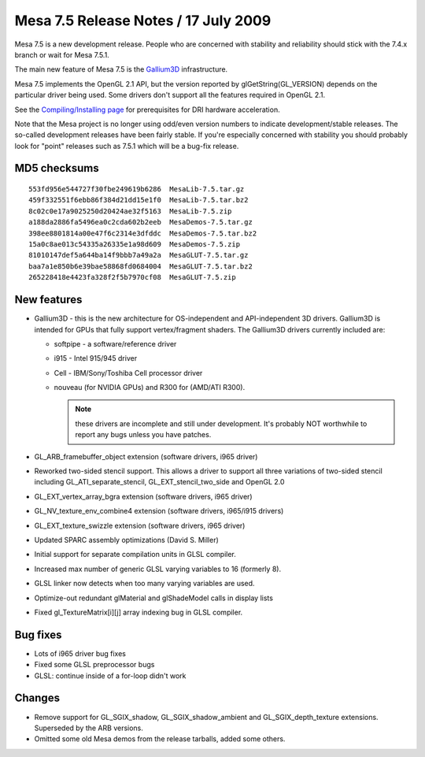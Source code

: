 Mesa 7.5 Release Notes / 17 July 2009
=====================================

Mesa 7.5 is a new development release. People who are concerned with
stability and reliability should stick with the 7.4.x branch or wait for
Mesa 7.5.1.

The main new feature of Mesa 7.5 is the
`Gallium3D <https://www.freedesktop.org/wiki/Software/gallium>`__
infrastructure.

Mesa 7.5 implements the OpenGL 2.1 API, but the version reported by
glGetString(GL_VERSION) depends on the particular driver being used.
Some drivers don't support all the features required in OpenGL 2.1.

See the `Compiling/Installing page <../install.rst>`__ for
prerequisites for DRI hardware acceleration.

Note that the Mesa project is no longer using odd/even version numbers
to indicate development/stable releases. The so-called development
releases have been fairly stable. If you're especially concerned with
stability you should probably look for "point" releases such as 7.5.1
which will be a bug-fix release.

MD5 checksums
-------------

::

   553fd956e544727f30fbe249619b6286  MesaLib-7.5.tar.gz
   459f332551f6ebb86f384d21dd15e1f0  MesaLib-7.5.tar.bz2
   8c02c0e17a9025250d20424ae32f5163  MesaLib-7.5.zip
   a188da2886fa5496ea0c2cda602b2eeb  MesaDemos-7.5.tar.gz
   398ee8801814a00e47f6c2314e3dfddc  MesaDemos-7.5.tar.bz2
   15a0c8ae013c54335a26335e1a98d609  MesaDemos-7.5.zip
   81010147def5a644ba14f9bbb7a49a2a  MesaGLUT-7.5.tar.gz
   baa7a1e850b6e39bae58868fd0684004  MesaGLUT-7.5.tar.bz2
   265228418e4423fa328f2f5b7970cf08  MesaGLUT-7.5.zip

New features
------------

-  Gallium3D - this is the new architecture for OS-independent and
   API-independent 3D drivers. Gallium3D is intended for GPUs that fully
   support vertex/fragment shaders. The Gallium3D drivers currently
   included are:

   -  softpipe - a software/reference driver
   -  i915 - Intel 915/945 driver
   -  Cell - IBM/Sony/Toshiba Cell processor driver
   -  nouveau (for NVIDIA GPUs) and R300 for (AMD/ATI R300).

      .. note::

         these drivers are incomplete and still under development.
         It's probably NOT worthwhile to report any bugs unless you have
         patches.

-  GL_ARB_framebuffer_object extension (software drivers, i965 driver)
-  Reworked two-sided stencil support. This allows a driver to support
   all three variations of two-sided stencil including
   GL_ATI_separate_stencil, GL_EXT_stencil_two_side and OpenGL 2.0
-  GL_EXT_vertex_array_bgra extension (software drivers, i965 driver)
-  GL_NV_texture_env_combine4 extension (software drivers, i965/i915
   drivers)
-  GL_EXT_texture_swizzle extension (software drivers, i965 driver)
-  Updated SPARC assembly optimizations (David S. Miller)
-  Initial support for separate compilation units in GLSL compiler.
-  Increased max number of generic GLSL varying variables to 16
   (formerly 8).
-  GLSL linker now detects when too many varying variables are used.
-  Optimize-out redundant glMaterial and glShadeModel calls in display
   lists
-  Fixed gl_TextureMatrix[i][j] array indexing bug in GLSL compiler.

Bug fixes
---------

-  Lots of i965 driver bug fixes
-  Fixed some GLSL preprocessor bugs
-  GLSL: continue inside of a for-loop didn't work

Changes
-------

-  Remove support for GL_SGIX_shadow, GL_SGIX_shadow_ambient and
   GL_SGIX_depth_texture extensions. Superseded by the ARB versions.
-  Omitted some old Mesa demos from the release tarballs, added some
   others.
